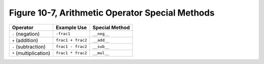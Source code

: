 **************************************************
 Figure 10-7, Arithmetic Operator Special Methods
**************************************************

+--------------------------+---------------------------+---------------------+
|  Operator                |  Example Use              |  Special Method     |
+==========================+===========================+=====================+
|  ``-`` (negation)        |  ``-frac1``               |  ``__neg__``        |
+--------------------------+---------------------------+---------------------+
|  ``+`` (addition)        |  ``frac1 + frac2``        |  ``__add__``        |
+--------------------------+---------------------------+---------------------+
|  ``-`` (subtraction)     |  ``frac1 - frac2``        |  ``__sub__``        |
+--------------------------+---------------------------+---------------------+
|  ``*`` (multiplication)  |  ``frac1 * frac2``        |  ``__mul__``        |
+--------------------------+---------------------------+---------------------+
